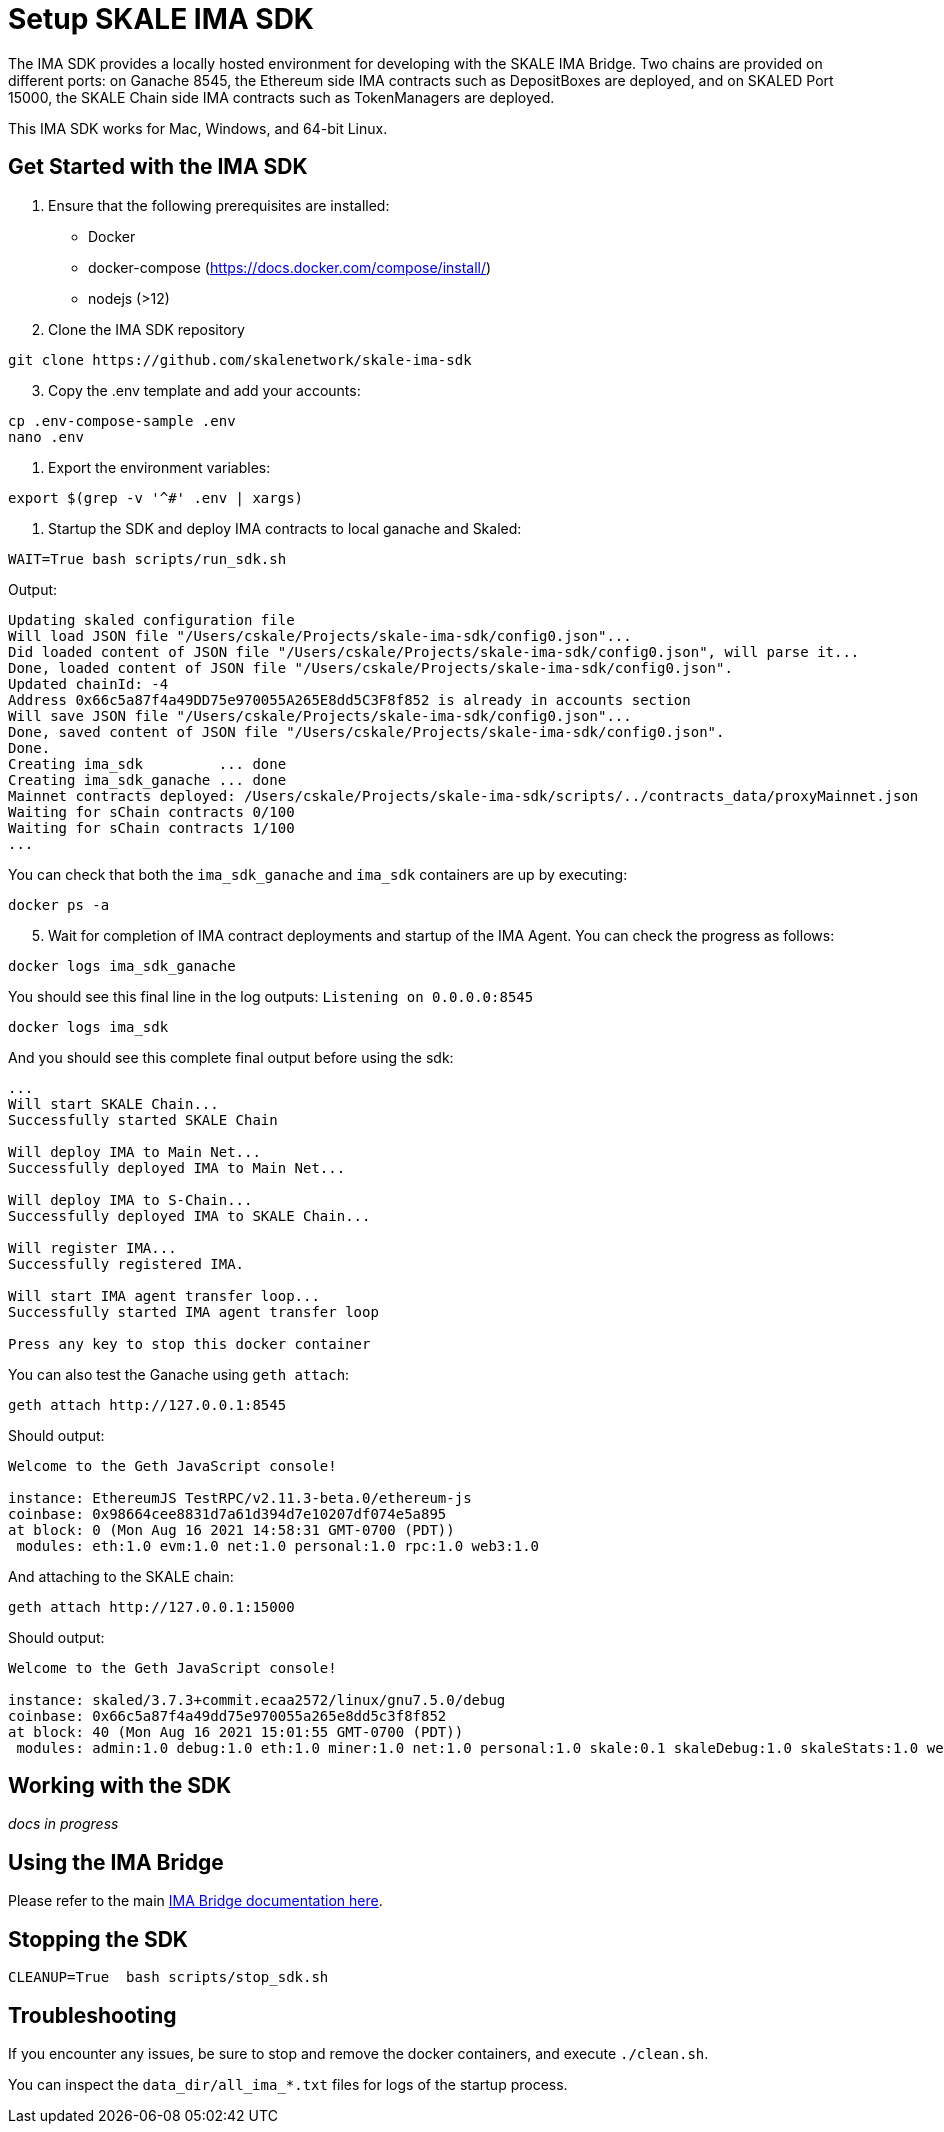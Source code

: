 = Setup SKALE IMA SDK

The IMA SDK provides a locally hosted environment for developing with the SKALE IMA Bridge. Two chains are provided on different ports: on Ganache 8545, the Ethereum side IMA contracts such as DepositBoxes are deployed, and on SKALED Port 15000, the SKALE Chain side IMA contracts such as TokenManagers are deployed.

This IMA SDK works for Mac, Windows, and 64-bit Linux.

== Get Started with the IMA SDK

. Ensure that the following prerequisites are installed:
* Docker
* docker-compose (https://docs.docker.com/compose/install/)
* nodejs (>12) 

. Clone the IMA SDK repository

```shell
git clone https://github.com/skalenetwork/skale-ima-sdk
```

[start=3]
. Copy the .env template and add your accounts:

```shell
cp .env-compose-sample .env
nano .env
``` 

. Export the environment variables:

```shell
export $(grep -v '^#' .env | xargs)
```

. Startup the SDK and deploy IMA contracts to local ganache and Skaled:

```shell
WAIT=True bash scripts/run_sdk.sh
```


Output:

```shell
Updating skaled configuration file
Will load JSON file "/Users/cskale/Projects/skale-ima-sdk/config0.json"...
Did loaded content of JSON file "/Users/cskale/Projects/skale-ima-sdk/config0.json", will parse it...
Done, loaded content of JSON file "/Users/cskale/Projects/skale-ima-sdk/config0.json".
Updated chainId: -4
Address 0x66c5a87f4a49DD75e970055A265E8dd5C3F8f852 is already in accounts section
Will save JSON file "/Users/cskale/Projects/skale-ima-sdk/config0.json"...
Done, saved content of JSON file "/Users/cskale/Projects/skale-ima-sdk/config0.json".
Done.
Creating ima_sdk         ... done
Creating ima_sdk_ganache ... done
Mainnet contracts deployed: /Users/cskale/Projects/skale-ima-sdk/scripts/../contracts_data/proxyMainnet.json
Waiting for sChain contracts 0/100
Waiting for sChain contracts 1/100
...

```

You can check that both the `ima_sdk_ganache` and `ima_sdk` containers are up by executing:

```shell
docker ps -a
```

[start=5]
. Wait for completion of IMA contract deployments and startup of the IMA Agent. You can check the progress as follows:

```shell
docker logs ima_sdk_ganache
```

You should see this final line in the log outputs: `Listening on 0.0.0.0:8545`

```shell
docker logs ima_sdk
```

And you should see this complete final output before using the sdk:

```shell
...
Will start SKALE Chain...
Successfully started SKALE Chain
 
Will deploy IMA to Main Net...
Successfully deployed IMA to Main Net...
 
Will deploy IMA to S-Chain...
Successfully deployed IMA to SKALE Chain...
 
Will register IMA...
Successfully registered IMA.
 
Will start IMA agent transfer loop...
Successfully started IMA agent transfer loop
 
Press any key to stop this docker container
```

You can also test the Ganache using `geth attach`:

```shell
geth attach http://127.0.0.1:8545
```

Should output:

```shell
Welcome to the Geth JavaScript console!

instance: EthereumJS TestRPC/v2.11.3-beta.0/ethereum-js
coinbase: 0x98664cee8831d7a61d394d7e10207df074e5a895
at block: 0 (Mon Aug 16 2021 14:58:31 GMT-0700 (PDT))
 modules: eth:1.0 evm:1.0 net:1.0 personal:1.0 rpc:1.0 web3:1.0
```

And attaching to the SKALE chain:

```shell
geth attach http://127.0.0.1:15000
```

Should output:

```shell
Welcome to the Geth JavaScript console!

instance: skaled/3.7.3+commit.ecaa2572/linux/gnu7.5.0/debug
coinbase: 0x66c5a87f4a49dd75e970055a265e8dd5c3f8f852
at block: 40 (Mon Aug 16 2021 15:01:55 GMT-0700 (PDT))
 modules: admin:1.0 debug:1.0 eth:1.0 miner:1.0 net:1.0 personal:1.0 skale:0.1 skaleDebug:1.0 skaleStats:1.0 web3:1.0
```

== Working with the SDK

_docs in progress_

== Using the IMA Bridge

Please refer to the main xref:ima::index.adoc[IMA Bridge documentation here].

== Stopping the SDK

```shell
CLEANUP=True  bash scripts/stop_sdk.sh
```

== Troubleshooting

If you encounter any issues, be sure to stop and remove the docker containers, and execute `./clean.sh`.

You can inspect the `data_dir/all_ima_*.txt` files for logs of the startup process.
